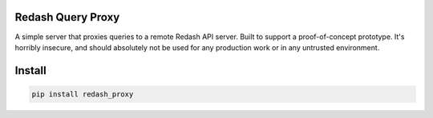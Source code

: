 
====================
Redash Query Proxy
====================

A simple server that proxies queries to a remote Redash API server. Built
to support a proof-of-concept prototype. It's horribly insecure, and should
absolutely not be used for any production work or in any untrusted environment.

=======
Install
=======

.. code-block:: bash

  pip install redash_proxy

